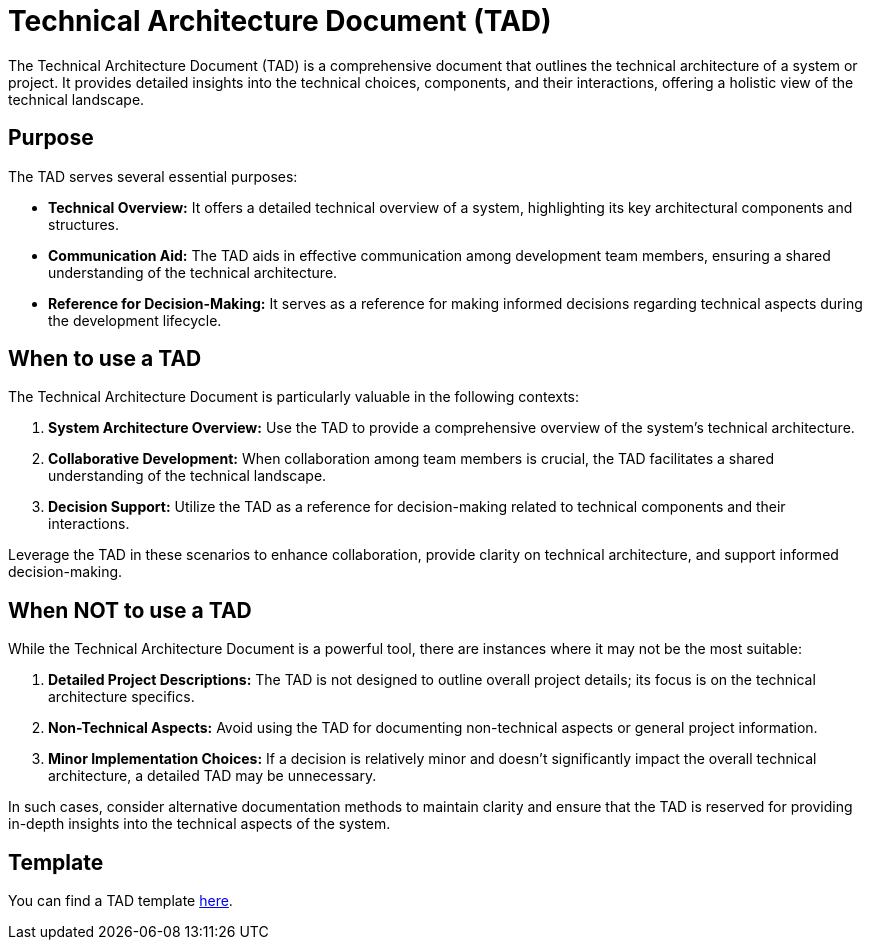 = Technical Architecture Document (TAD)

The Technical Architecture Document (TAD) is a comprehensive document that outlines the technical architecture of a system or project. It provides detailed insights into the technical choices, components, and their interactions, offering a holistic view of the technical landscape.

== Purpose

The TAD serves several essential purposes:

- **Technical Overview:** It offers a detailed technical overview of a system, highlighting its key architectural components and structures.

- **Communication Aid:** The TAD aids in effective communication among development team members, ensuring a shared understanding of the technical architecture.

- **Reference for Decision-Making:** It serves as a reference for making informed decisions regarding technical aspects during the development lifecycle.

== When to use a TAD

The Technical Architecture Document is particularly valuable in the following contexts:

. **System Architecture Overview:** Use the TAD to provide a comprehensive overview of the system's technical architecture.

. **Collaborative Development:** When collaboration among team members is crucial, the TAD facilitates a shared understanding of the technical landscape.

. **Decision Support:** Utilize the TAD as a reference for decision-making related to technical components and their interactions.

Leverage the TAD in these scenarios to enhance collaboration, provide clarity on technical architecture, and support informed decision-making.

== When NOT to use a TAD

While the Technical Architecture Document is a powerful tool, there are instances where it may not be the most suitable:

. **Detailed Project Descriptions:** The TAD is not designed to outline overall project details; its focus is on the technical architecture specifics.

. **Non-Technical Aspects:** Avoid using the TAD for documenting non-technical aspects or general project information.

. **Minor Implementation Choices:** If a decision is relatively minor and doesn't significantly impact the overall technical architecture, a detailed TAD may be unnecessary.

In such cases, consider alternative documentation methods to maintain clarity and ensure that the TAD is reserved for providing in-depth insights into the technical aspects of the system.

== Template

You can find a TAD template xref:template.adoc[here].
